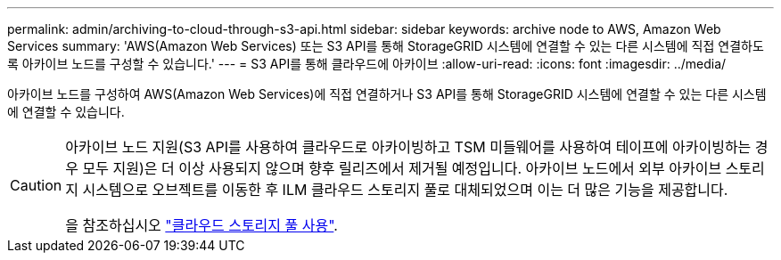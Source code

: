 ---
permalink: admin/archiving-to-cloud-through-s3-api.html 
sidebar: sidebar 
keywords: archive node to AWS, Amazon Web Services 
summary: 'AWS(Amazon Web Services) 또는 S3 API를 통해 StorageGRID 시스템에 연결할 수 있는 다른 시스템에 직접 연결하도록 아카이브 노드를 구성할 수 있습니다.' 
---
= S3 API를 통해 클라우드에 아카이브
:allow-uri-read: 
:icons: font
:imagesdir: ../media/


[role="lead"]
아카이브 노드를 구성하여 AWS(Amazon Web Services)에 직접 연결하거나 S3 API를 통해 StorageGRID 시스템에 연결할 수 있는 다른 시스템에 연결할 수 있습니다.

[CAUTION]
====
아카이브 노드 지원(S3 API를 사용하여 클라우드로 아카이빙하고 TSM 미들웨어를 사용하여 테이프에 아카이빙하는 경우 모두 지원)은 더 이상 사용되지 않으며 향후 릴리즈에서 제거될 예정입니다. 아카이브 노드에서 외부 아카이브 스토리지 시스템으로 오브젝트를 이동한 후 ILM 클라우드 스토리지 풀로 대체되었으며 이는 더 많은 기능을 제공합니다.

을 참조하십시오 link:../ilm/what-cloud-storage-pool-is.html["클라우드 스토리지 풀 사용"].

====